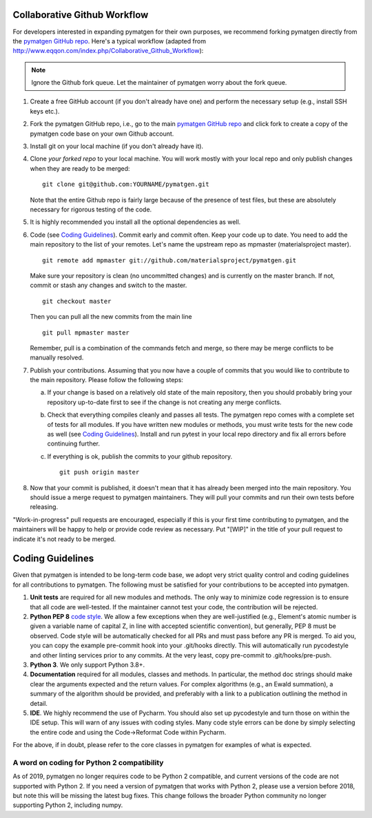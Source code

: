 Collaborative Github Workflow
=============================

For developers interested in expanding pymatgen for their own purposes, we
recommend forking pymatgen directly from the
`pymatgen GitHub repo`_. Here's a typical workflow (adapted from
http://www.eqqon.com/index.php/Collaborative_Github_Workflow):

.. note::

   Ignore the Github fork queue. Let the maintainer of pymatgen worry about
   the fork queue.

1. Create a free GitHub account (if you don't already have one) and perform the
   necessary setup (e.g., install SSH keys etc.).
2. Fork the pymatgen GitHub repo, i.e., go to the main
   `pymatgen GitHub repo`_ and click fork to create a copy of the pymatgen code
   base on your own Github account.
3. Install git on your local machine (if you don't already have it).
4. Clone *your forked repo* to your local machine. You will work mostly with
   your local repo and only publish changes when they are ready to be merged:

   ::

       git clone git@github.com:YOURNAME/pymatgen.git

   Note that the entire Github repo is fairly large because of the presence of
   test files, but these are absolutely necessary for rigorous testing of the
   code.
5. It is highly recommended you install all the optional dependencies as well.
6. Code (see `Coding Guidelines`_). Commit early and commit often. Keep your
   code up to date. You need to add the main repository to the list of your
   remotes. Let's name the upstream repo as mpmaster (materialsproject master).

   ::

       git remote add mpmaster git://github.com/materialsproject/pymatgen.git

   Make sure your repository is clean (no uncommitted changes) and is currently
   on the master branch. If not, commit or stash any changes and switch to the
   master.

   ::

      git checkout master

   Then you can pull all the new commits from the main line

   ::

      git pull mpmaster master

   Remember, pull is a combination of the commands fetch and merge, so there may
   be merge conflicts to be manually resolved.

7. Publish your contributions. Assuming that you now have a couple of commits
   that you would like to contribute to the main repository. Please follow the
   following steps:

   a. If your change is based on a relatively old state of the main repository,
      then you should probably bring your repository up-to-date first to see if
      the change is not creating any merge conflicts.
   b. Check that everything compiles cleanly and passes all tests.
      The pymatgen repo comes with a complete set of tests for all modules. If
      you have written new modules or methods, you must write tests for the new
      code as well (see `Coding Guidelines`_). Install and run pytest in your
      local repo directory and fix all errors before continuing further.
   c. If everything is ok, publish the commits to your github repository.

      ::

         git push origin master

8. Now that your commit is published, it doesn't mean that it has already been
   merged into the main repository. You should issue a merge request to
   pymatgen maintainers. They will pull your commits and run their own tests
   before releasing.

"Work-in-progress" pull requests are encouraged, especially if this is your
first time contributing to pymatgen, and the maintainers will be happy to
help or provide code review as necessary. Put "[WIP]" in the title of your
pull request to indicate it's not ready to be merged.

Coding Guidelines
=================

Given that pymatgen is intended to be long-term code base, we adopt very strict
quality control and coding guidelines for all contributions to pymatgen. The
following must be satisfied for your contributions to be accepted into pymatgen.

1. **Unit tests** are required for all new modules and methods. The only way to
   minimize code regression is to ensure that all code are well-tested. If the
   maintainer cannot test your code, the contribution will be rejected.
2. **Python PEP 8** `code style <http://www.python.org/dev/peps/pep-0008/>`_.
   We allow a few exceptions when they are well-justified (e.g., Element's
   atomic number is given a variable name of capital Z, in line with accepted
   scientific convention), but generally, PEP 8 must be observed. Code style
   will be automatically checked for all PRs and must pass before any PR is merged.
   To aid you, you can copy the example pre-commit hook into your .git/hooks
   directly. This will automatically run pycodestyle and other linting services
   prior to any commits. At the very least, copy pre-commit to .git/hooks/pre-push.
3. **Python 3**. We only support Python 3.8+.
4. **Documentation** required for all modules, classes and methods. In
   particular, the method doc strings should make clear the arguments expected
   and the return values. For complex algorithms (e.g., an Ewald summation), a
   summary of the algorithm should be provided, and preferably with a link to a
   publication outlining the method in detail.
5. **IDE**. We highly recommend the use of Pycharm. You should also set up
   pycodestyle and turn those on within the IDE setup. This will warn of any
   issues with coding styles. Many code style errors can be done by simply
   selecting the entire code and using the Code->Reformat Code within Pycharm.

For the above, if in doubt, please refer to the core classes in pymatgen for
examples of what is expected.

A word on coding for Python 2 compatibility
~~~~~~~~~~~~~~~~~~~~~~~~~~~~~~~~~~~~~~~~~~~

As of 2019, pymatgen no longer requires code to be Python 2 compatible, and
current versions of the code are not supported with Python 2. If you need a
version of pymatgen that works with Python 2, please use a version before
2018, but note this will be missing the latest bug fixes. This change follows
the broader Python community no longer supporting Python 2, including numpy.

.. _`pymatgen's Google Groups page`: https://groups.google.com/forum/?fromgroups#!forum/pymatgen/
.. _`pymatgen GitHub repo`: https://github.com/materialsproject/pymatgen
